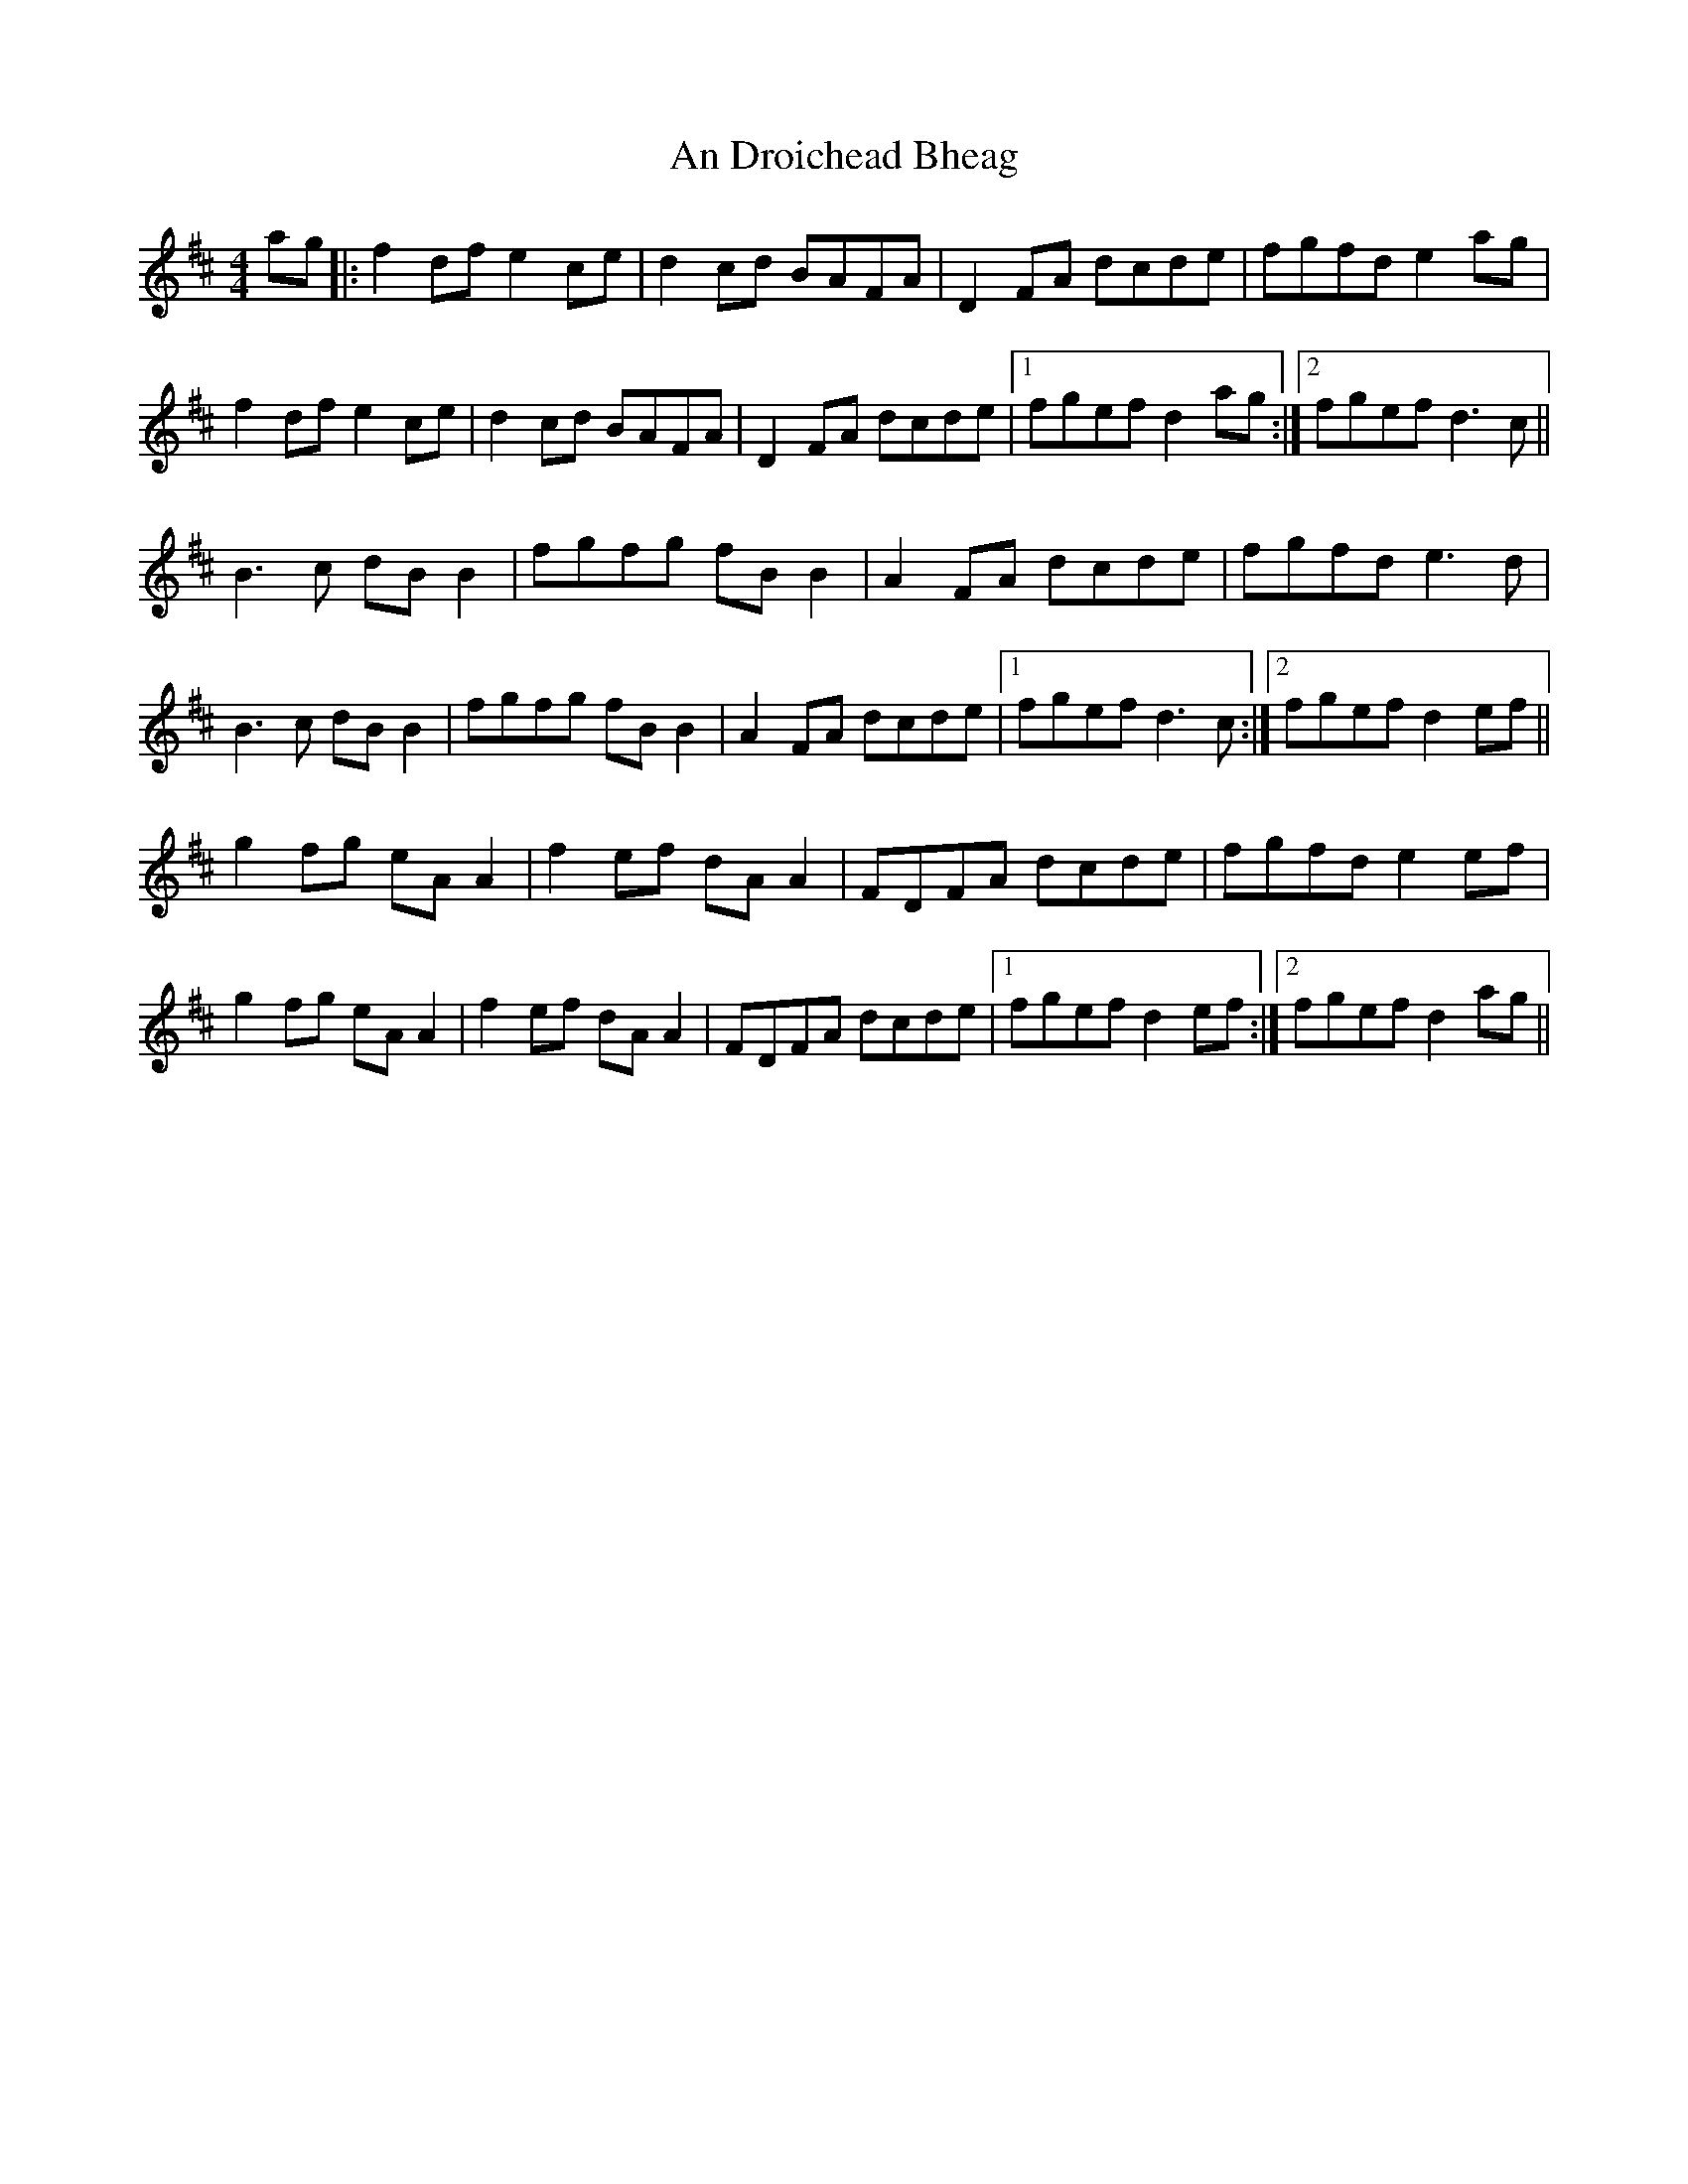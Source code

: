 X: 1264
T: An Droichead Bheag
R: hornpipe
M: 4/4
K: Dmajor
ag|:f2df e2ce|d2cd BAFA|D2FA dcde|fgfd e2ag|
f2 df e2 ce|d2cd BAFA|D2FA dcde|1 fgef d2ag:|2 fgef d3c||
B3 c dBB2|fgfg fB B2|A2FA dcde|fgfd e3d|
B3 c dBB2|fgfg fB B2|A2FA dcde|1 fgef d3c:|2 fgef d2ef||
g2 fg eA A2|f2 ef dA A2|FDFA dcde|fgfd e2ef|
g2 fg eA A2|f2 ef dA A2|FDFA dcde|1 fgef d2 ef:|2 fgef d2ag||

